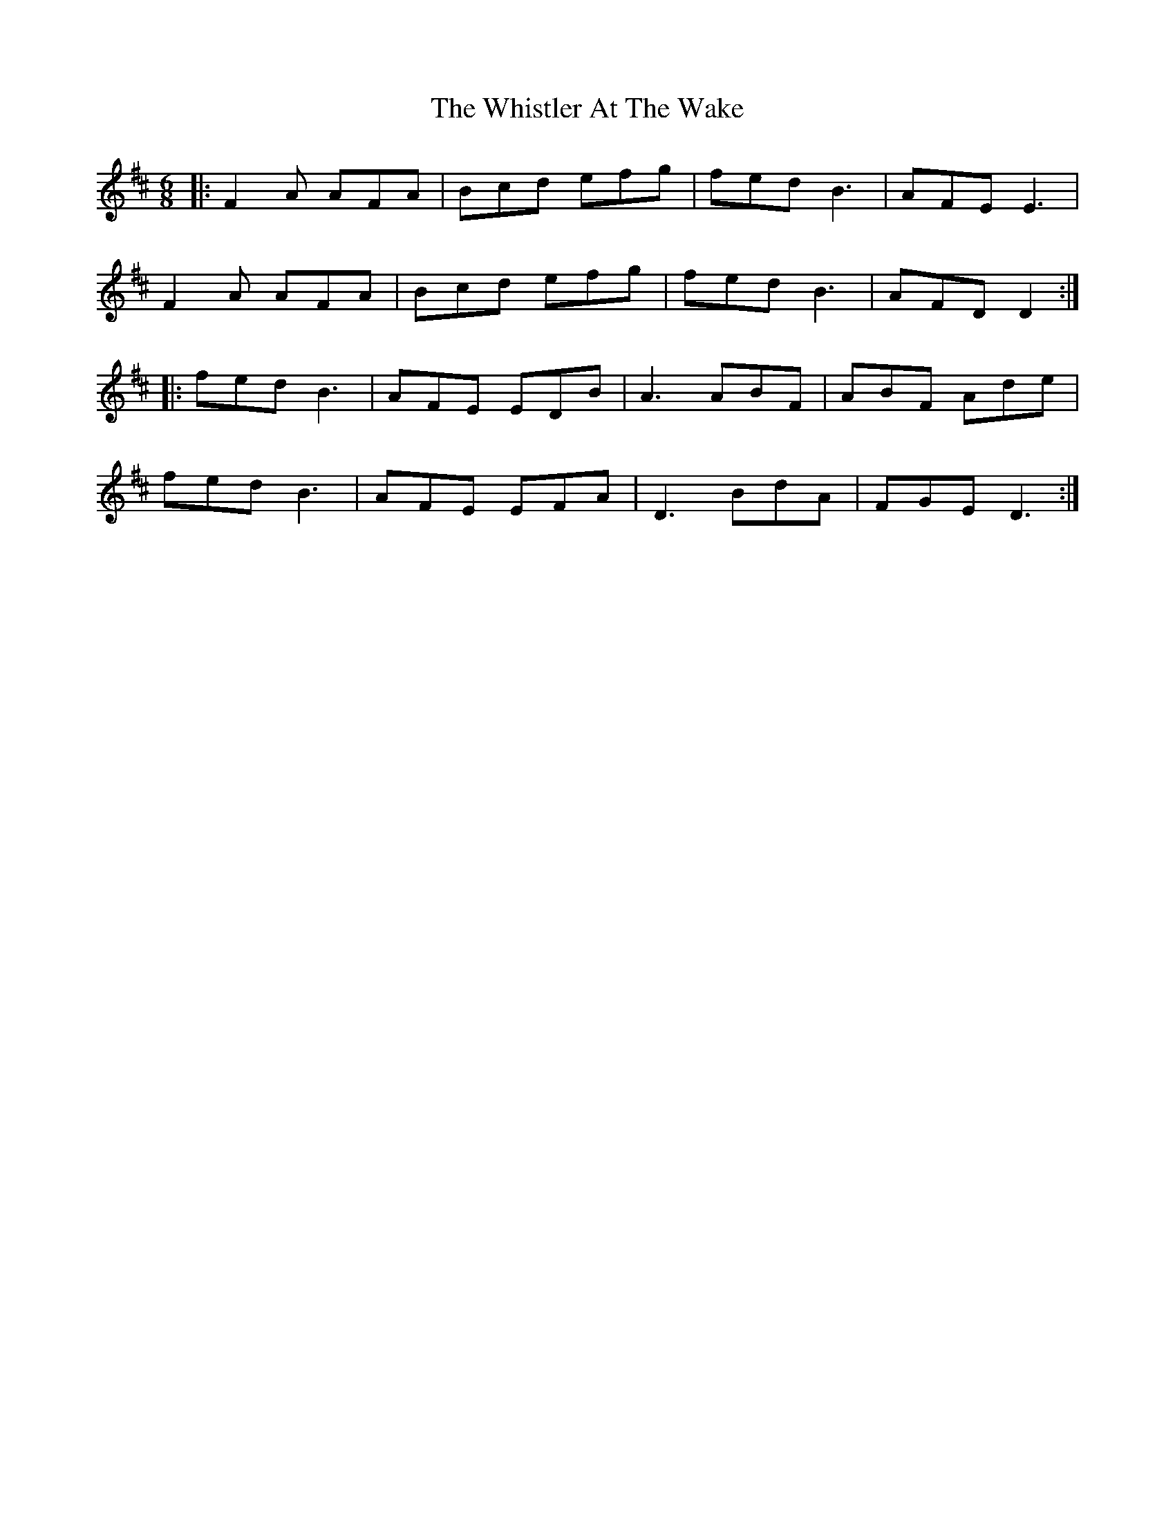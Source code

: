 X: 42686
T: Whistler At The Wake, The
R: jig
M: 6/8
K: Dmajor
|:F2A AFA|Bcd efg|fed B3|AFE E3|
F2A AFA|Bcd efg|fed B3|AFD D2:|
|:fed B3|AFE EDB|A3 ABF|ABF Ade|
fed B3|AFE EFA|D3 BdA|FGE D3:|

